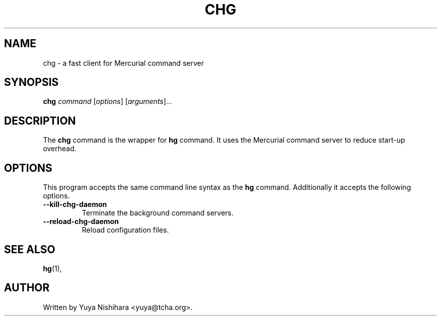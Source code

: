 .\"                                      Hey, EMACS: -*- nroff -*-
.\" First parameter, NAME, should be all caps
.\" Second parameter, SECTION, should be 1-8, maybe w/ subsection
.\" other parameters are allowed: see man(7), man(1)
.TH CHG 1 "March 3, 2013"
.\" Please adjust this date whenever revising the manpage.
.\"
.\" Some roff macros, for reference:
.\" .nh        disable hyphenation
.\" .hy        enable hyphenation
.\" .ad l      left justify
.\" .ad b      justify to both left and right margins
.\" .nf        disable filling
.\" .fi        enable filling
.\" .br        insert line break
.\" .sp <n>    insert n+1 empty lines
.\" for manpage-specific macros, see man(7)
.SH NAME
chg \- a fast client for Mercurial command server
.SH SYNOPSIS
.B chg
.IR command " [" options "] [" arguments "]..."
.br
.SH DESCRIPTION
The
.B chg
command is the wrapper for
.B hg
command.
It uses the Mercurial command server to reduce start-up overhead.
.SH OPTIONS
This program accepts the same command line syntax as the
.B hg
command. Additionally it accepts the following options.
.TP
.B \-\-kill\-chg\-daemon
Terminate the background command servers.
.TP
.B \-\-reload\-chg\-daemon
Reload configuration files.
.SH SEE ALSO
.BR hg (1),
.SH AUTHOR
Written by Yuya Nishihara <yuya@tcha.org>.
